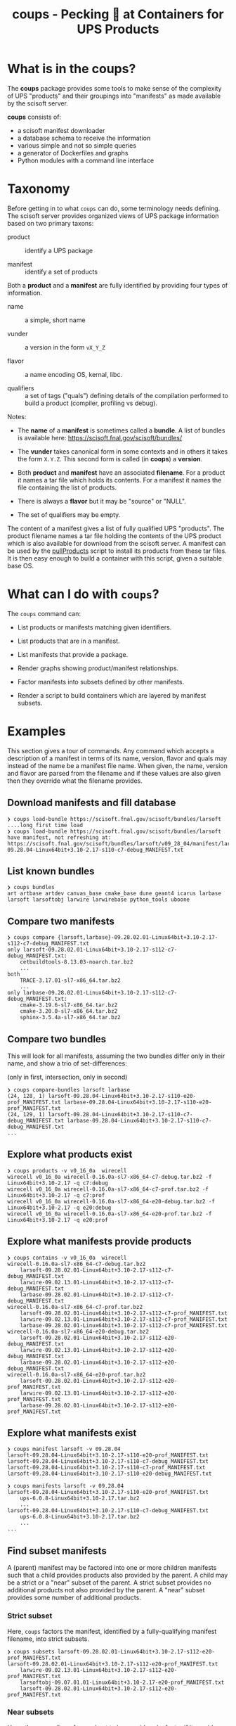 #+title: coups - Pecking 🐔 at Containers for UPS Products


* What is in the coups?

The *coups* package provides some tools to make sense of the complexity of
UPS "products" and their groupings into "manifests" as made available
by the scisoft server.

*coups* consists of:

- a scisoft manifest downloader
- a database schema to receive the information
- various simple and not so simple queries
- a generator of Dockerfiles and graphs
- Python modules with a command line interface

* Taxonomy

Before getting in to what ~coups~ can do, some terminology needs
defining.  The scisoft server provides organized views of UPS package
information based on two primary taxons:

- product :: identify a UPS package

- manifest :: identify a set of products

Both a *product* and a *manifest* are fully identified by providing four
types of information.

- name :: a simple, short name

- vunder :: a version in the form ~vX_Y_Z~

- flavor :: a name encoding OS, kernal, libc.

- qualifiers :: a set of tags ("quals") defining details of the
  compilation performed to build a product (compiler, profiling vs
  debug).

Notes:

- The *name* of a *manifest* is sometimes called a *bundle*.  A list of
  bundles is available here: https://scisoft.fnal.gov/scisoft/bundles/

- The *vunder* takes canonical form in some contexts and in others it
  takes the form ~X.Y.Z~.  This second form is called (in *coops*) a
  *version*.

- Both *product* and *manifest* have an associated *filename*.  For a
  product it names a tar file which holds its contents.  For a
  manifest it names the file containing the list of products.

- There is always a *flavor* but it may be "source" or "NULL".

- The set of qualifiers may be empty.

The content of a manifest gives a list of fully qualified UPS
"products".  The product filename names a tar file holding the
contents of the UPS product which is also available for download from
the scisoft server.  A manifest can be used by the [[https://scisoft.fnal.gov/scisoft/bundles/tools/pullProducts][pullProducts]] script
to install its products from these tar files.  It is then easy enough
to build a container with this script, given a suitable base OS.

* What can I do with ~coups~?

The ~coups~ command can:

- List products or manifests matching given identifiers.

- List products that are in a manifest.

- List manifests that provide a package.

- Render graphs showing product/manifest relationships.

- Factor manifests into subsets defined by other manifests.

- Render a script to build containers which are layered by manifest
  subsets.


* Examples

This section gives a tour of commands.  Any command which accepts a
description of a manifest in terms of its name, version, flavor and
quals may instead of the name be a manifest file name.  When given,
the name, version and flavor are parsed from the filename and if these
values are also given then they override what the filename provides.

** Download manifests and fill database

#+begin_example
❯ coups load-bundle https://scisoft.fnal.gov/scisoft/bundles/larsoft
....long first time load
❯ coups load-bundle https://scisoft.fnal.gov/scisoft/bundles/larsoft
have manifest, not refreshing at:
https://scisoft.fnal.gov/scisoft/bundles/larsoft/v09_28_04/manifest/larsoft-09.28.04-Linux64bit+3.10-2.17-s110-c7-debug_MANIFEST.txt
#+end_example

** List known bundles

#+begin_example
❯ coups bundles
art artbase artdev canvas_base cmake_base dune geant4 icarus larbase larsoft larsoftobj larwire larwirebase python_tools uboone
#+end_example

** Compare two manifests

#+begin_example
❯ coups compare {larsoft,larbase}-09.28.02.01-Linux64bit+3.10-2.17-s112-c7-debug_MANIFEST.txt
only larsoft-09.28.02.01-Linux64bit+3.10-2.17-s112-c7-debug_MANIFEST.txt:
	cetbuildtools-8.13.03-noarch.tar.bz2
	...
both
	TRACE-3.17.01-sl7-x86_64.tar.bz2
	...
only larbase-09.28.02.01-Linux64bit+3.10-2.17-s112-c7-debug_MANIFEST.txt:
	cmake-3.19.6-sl7-x86_64.tar.bz2
	cmake-3.20.0-sl7-x86_64.tar.bz2
	sphinx-3.5.4a-sl7-x86_64.tar.bz2
#+end_example

** Compare two bundles

This will look for all manifests, assuming the two bundles differ only
in their name, and show a trio of set-differences: 

#+begin_center
(only in first, intersection, only in second)
#+end_center

#+begin_example
❯ coups compare-bundles larsoft larbase
(24, 128, 1) larsoft-09.28.04-Linux64bit+3.10-2.17-s110-e20-prof_MANIFEST.txt larbase-09.28.04-Linux64bit+3.10-2.17-s110-e20-prof_MANIFEST.txt
(24, 129, 1) larsoft-09.28.04-Linux64bit+3.10-2.17-s110-c7-debug_MANIFEST.txt larbase-09.28.04-Linux64bit+3.10-2.17-s110-c7-debug_MANIFEST.txt
...
#+end_example


** Explore what products exist

#+begin_example
❯ coups products -v v0_16_0a  wirecell
wirecell v0_16_0a wirecell-0.16.0a-sl7-x86_64-c7-debug.tar.bz2 -f Linux64bit+3.10-2.17 -q c7:debug
wirecell v0_16_0a wirecell-0.16.0a-sl7-x86_64-c7-prof.tar.bz2 -f Linux64bit+3.10-2.17 -q c7:prof
wirecell v0_16_0a wirecell-0.16.0a-sl7-x86_64-e20-debug.tar.bz2 -f Linux64bit+3.10-2.17 -q e20:debug
wirecell v0_16_0a wirecell-0.16.0a-sl7-x86_64-e20-prof.tar.bz2 -f Linux64bit+3.10-2.17 -q e20:prof
#+end_example

** Explore what manifests provide products

#+begin_example
❯ coups contains -v v0_16_0a  wirecell
wirecell-0.16.0a-sl7-x86_64-c7-debug.tar.bz2
	larsoft-09.28.02.01-Linux64bit+3.10-2.17-s112-c7-debug_MANIFEST.txt
	larwire-09.02.13.01-Linux64bit+3.10-2.17-s112-c7-debug_MANIFEST.txt
	larbase-09.28.02.01-Linux64bit+3.10-2.17-s112-c7-debug_MANIFEST.txt
wirecell-0.16.0a-sl7-x86_64-c7-prof.tar.bz2
	larsoft-09.28.02.01-Linux64bit+3.10-2.17-s112-c7-prof_MANIFEST.txt
	larwire-09.02.13.01-Linux64bit+3.10-2.17-s112-c7-prof_MANIFEST.txt
	larbase-09.28.02.01-Linux64bit+3.10-2.17-s112-c7-prof_MANIFEST.txt
wirecell-0.16.0a-sl7-x86_64-e20-debug.tar.bz2
	larsoft-09.28.02.01-Linux64bit+3.10-2.17-s112-e20-debug_MANIFEST.txt
	larwire-09.02.13.01-Linux64bit+3.10-2.17-s112-e20-debug_MANIFEST.txt
	larbase-09.28.02.01-Linux64bit+3.10-2.17-s112-e20-debug_MANIFEST.txt
wirecell-0.16.0a-sl7-x86_64-e20-prof.tar.bz2
	larsoft-09.28.02.01-Linux64bit+3.10-2.17-s112-e20-prof_MANIFEST.txt
	larwire-09.02.13.01-Linux64bit+3.10-2.17-s112-e20-prof_MANIFEST.txt
	larbase-09.28.02.01-Linux64bit+3.10-2.17-s112-e20-prof_MANIFEST.txt
#+end_example

** Explore what manifests exist

#+begin_example
❯ coups manifest larsoft -v 09.28.04 
larsoft-09.28.04-Linux64bit+3.10-2.17-s110-e20-prof_MANIFEST.txt
larsoft-09.28.04-Linux64bit+3.10-2.17-s110-c7-debug_MANIFEST.txt
larsoft-09.28.04-Linux64bit+3.10-2.17-s110-c7-prof_MANIFEST.txt
larsoft-09.28.04-Linux64bit+3.10-2.17-s110-e20-debug_MANIFEST.txt

❯ coups manifests larsoft -v 09.28.04
larsoft-09.28.04-Linux64bit+3.10-2.17-s110-e20-prof_MANIFEST.txt
	ups-6.0.8-Linux64bit+3.10-2.17.tar.bz2
	...
larsoft-09.28.04-Linux64bit+3.10-2.17-s110-c7-debug_MANIFEST.txt
	ups-6.0.8-Linux64bit+3.10-2.17.tar.bz2        
	...
...
#+end_example


** Find subset manifests

A (parent) manifest may be factored into one or more children
manifests such that a child provides products also provided by the
parent.  A child may be a strict or a "near" subset of the parent.  A
strict subset provides no additional products not also provided by the
parent.  A "near" subset provides some number of additional products.

*** Strict subset

Here, ~coups~ factors the manifest, identified by a fully-qualifying
manifest filename, into strict subsets.

#+begin_example
❯ coups subsets larsoft-09.28.02.01-Linux64bit+3.10-2.17-s112-e20-prof_MANIFEST.txt
larsoft-09.28.02.01-Linux64bit+3.10-2.17-s112-e20-prof_MANIFEST.txt
	larwire-09.02.13.01-Linux64bit+3.10-2.17-s112-e20-prof_MANIFEST.txt
	larsoftobj-09.07.01.01-Linux64bit+3.10-2.17-e20-prof_MANIFEST.txt
	larsoft-09.28.02.01-Linux64bit+3.10-2.17-s112-e20-prof_MANIFEST.txt
#+end_example

*** Near subsets

Here, the ~coups~ allows for a subset to be considered a factor if it
provides no more than 1 additional product not in the original
manifest.

#+begin_example
❯ coups subsets -n1 larsoft-09.28.02.01-Linux64bit+3.10-2.17-s112-e20-prof_MANIFEST.txt
larsoft-09.28.02.01-Linux64bit+3.10-2.17-s112-e20-prof_MANIFEST.txt
	geant4-4.10.3-Linux64bit+3.19-2.19-e12-qt-debug_MANIFEST.txt
	+ ups
	larsoft-0.02.00-Linux64bit+2.6-2.12-debug_MANIFEST.txt
	+ ups
	...
#+end_example

*** Extra subsets

Some manifests are "distant near" subsets in that they add many
additional products.  If a flat factoring were to be attempted that
allows for the required additional products then many subsets would be
found that enlarge the product pool in unwanted ways

#+begin_example
# don't want this
❯ coups subsets -n5 larsoft-09.28.02.01-Linux64bit+3.10-2.17-s112-e20-prof_MANIFEST.txt
        ...
	icarus-09.22.03.01-Linux64bit+3.10-2.17-e20-debug_MANIFEST.txt
	+ icaruscode, icarus_signal_processing, icarusutil, icarus_data, icarusalg
        ...
	art-3.09.03-Linux64bit+3.10-2.17-e20-prof_MANIFEST.txt
	+ cmake, cmake, cmake, cmake, sphinx
        ...
#+end_example

Here we find ~art~ is a "distant near" subset.  We may decide it's many
versions of ~cmake~ and the one ~sphinx~ which it adds beyond the manifest
we target is perhaps acceptable compromise to gain the benefit of
letting this layer be exposed as its own container (so users wanting
~art~ but not ~larsoft~ may access it.

However, we also find many other manifests that are near subsets at
the same distance but which add substantially large products which we
know from understanding the larger ecosystem.  

We can give ~coups~ this extra information to guide the factoring:

#+begin_example
❯ coups subsets --extras art:5 larsoft-09.28.02.01-Linux64bit+3.10-2.17-s112-e20-prof_MANIFEST.txt
larsoft-09.28.02.01-Linux64bit+3.10-2.17-s112-e20-prof_MANIFEST.txt
	art-3.09.03-Linux64bit+3.10-2.17-e20-prof_MANIFEST.txt
	+ cmake, cmake, cmake, sphinx, cmake
	larwire-09.02.13.01-Linux64bit+3.10-2.17-s112-e20-prof_MANIFEST.txt
	larsoftobj-09.07.01.01-Linux64bit+3.10-2.17-e20-prof_MANIFEST.txt
	larsoft-09.28.02.01-Linux64bit+3.10-2.17-s112-e20-prof_MANIFEST.txt
#+end_example

We suspect further factoring may exist:

#+begin_example
art-3.09.03-Linux64bit+3.10-2.17-e20-prof_MANIFEST.txt
	canvas_base-3.12.04-Linux64bit+3.10-2.17-e20-prof_MANIFEST.txt
	art-3.09.03-Linux64bit+3.10-2.17-e20-prof_MANIFEST.txt
#+end_example

Thus, define a final factoring:

#+begin_example
larsoft-09.28.02.01-Linux64bit+3.10-2.17-s112-e20-prof_MANIFEST.txt
	canvas_base-3.12.04-Linux64bit+3.10-2.17-e20-prof_MANIFEST.txt
	+ cmake, cmake, sphinx, cmake, cmake
	art-3.09.03-Linux64bit+3.10-2.17-e20-prof_MANIFEST.txt
	+ cmake, cmake, sphinx, cmake, cmake
	larwire-09.02.13.01-Linux64bit+3.10-2.17-s112-e20-prof_MANIFEST.txt
	larsoftobj-09.07.01.01-Linux64bit+3.10-2.17-e20-prof_MANIFEST.txt
	larsoft-09.28.02.01-Linux64bit+3.10-2.17-s112-e20-prof_MANIFEST.txt
#+end_example

It is important to understand that this factoring is based on
information that has been put into the database.  If, for this
example, ~canvas_base~ bundle was not loaded, this last factoring would
not be discovered.  To assure exhaustive factoring, one must scrape
all available bundles.

** Generate Well Layered Containers

The main goal of *coups* is to produce container images which have
layers that mirror the subset structure implicit in manifests.  We
wish the layering to be as fine grained as possible in order to enable
maximal reuse with minimal image size.  As in the example above, one
user may wish to have ~art~ without the addition of ~larsoft~ while
another may require all of ~larsoft~.

To build such containers, one first explores the factoring as above
and then transfers the command from ~subsets~ to ~container~.


#+begin_example
❯ coups container -o build.sh --builder docker \
  --extras art:5,canvas_base:5 \
  larsoft-09.28.02.01-Linux64bit+3.10-2.17-s112-e20-prof_MANIFEST.txt 
❯ bash build.sh
❯ docker run -ti brettviren/coups-larsoft:09.28.02.01-Linux64bit-3.10-2.17-e20-prof
[root@64c328144753 /]#
#+end_example



